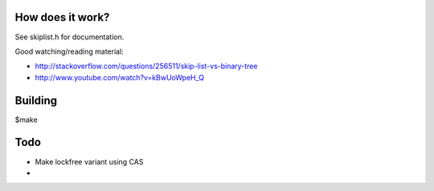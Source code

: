 
.. figure:: doc/chuo_line.png

How does it work?
-----------------

See skiplist.h for documentation.

Good watching/reading material:

- http://stackoverflow.com/questions/256511/skip-list-vs-binary-tree
- http://www.youtube.com/watch?v=kBwUoWpeH_Q

Building
--------
$make

Todo
----

- Make lockfree variant using CAS
-

